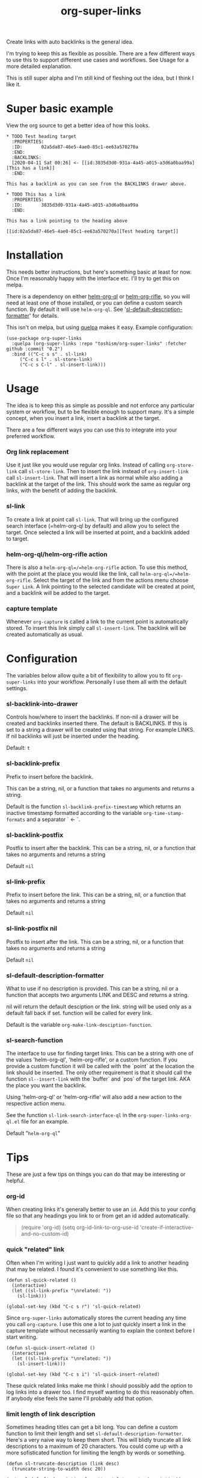 #+TITLE: org-super-links

Create links with auto backlinks is the general idea.

I'm trying to keep this as flexible as possible. There are a few different ways to use this to support different use cases and workflows. See Usage for a more detailed explanation.

This is still super alpha and I'm still kind of fleshing out the idea, but I think I like it.

* Super basic example

View the org source to get a better idea of how this looks.

#+begin_src
,* TODO Test heading target
  :PROPERTIES:
  :ID:       02a5da87-46e5-4ae0-85c1-ee63a570270a
  :END:
  :BACKLINKS:
  [2020-04-11 Sat 00:26] <- [[id:3835d3d0-931a-4a45-a015-a3d6a0baa99a][This has a link]]
  :END:

This has a backlink as you can see from the BACKLINKS drawer above.

,* TODO This has a link
  :PROPERTIES:
  :ID:       3835d3d0-931a-4a45-a015-a3d6a0baa99a
  :END:

This has a link pointing to the heading above

[[id:02a5da87-46e5-4ae0-85c1-ee63a570270a][Test heading target]]
#+end_src

* Installation

This needs better instructions, but here's something basic at least for now. Once I'm reasonably happy with the interface etc. I'll try to get this on melpa.

There is a dependency on either [[https://github.com/alphapapa/org-ql][helm-org-ql]] or [[https://github.com/alphapapa/org-rifle][helm-org-rifle]], so you will need at least one of those installed, or you can define a custom search function. By default it will use =helm-org-ql=. See '[[id:ba63c582-56ba-4772-94f6-8319f1b33ff0][sl-default-description-formatter]]' for details.

This isn't on melpa, but using [[https://github.com/quelpa/quelpa][quelpa]] makes it easy. Example configuration:
#+begin_src elisp
  (use-package org-super-links
    :quelpa (org-super-links :repo "toshism/org-super-links" :fetcher github :commit "0.2")
    :bind (("C-c s s" . sl-link)
	   ("C-c s l" . sl-store-link)
	   ("C-c s C-l" . sl-insert-link)))
#+end_src

* Usage

The idea is to keep this as simple as possible and not enforce any particular system or workflow, but to be flexible enough to support many. It's a simple concept, when you insert a link, insert a backlink at the target.

There are a few different ways you can use this to integrate into your preferred workflow.

*** Org link replacement

Use it just like you would use regular org links. Instead of calling =org-store-link= call =sl-store-link=. Then to insert the link instead of =org-insert-link= call =sl-insert-link=. That will insert a link as normal while also adding a backlink at the target of the link. This should work the same as regular org links, with the benefit of adding the backlink.

*** sl-link

To create a link at point call =sl-link=. That will bring up the configured search interface (=helm-org-ql by default) and allow you to select the target. Once selected a link will be inserted at point, and a backlink added to target.

*** helm-org-ql/helm-org-rifle action

There is also a =helm-org-ql=/=helm-org-rifle= action. To use this method, with the point at the place you would like the link, call =helm-org-ql=/=helm-org-rifle=. Select the target of the link and from the actions menu choose =Super Link=. A link pointing to the selected candidate will be created at point, and a backlink will be added to the target.

*** capture template

Whenever =org-capture= is called a link to the current point is automatically stored. To insert this link simply call =sl-insert-link=. The backlink will be created automatically as usual.

* Configuration

The variables below allow quite a bit of flexibility to allow you to fit =org-super-links= into your workflow. Personally I use them all with the default settings.

*** sl-backlink-into-drawer

   Controls how/where to insert the backlinks.
   If non-nil a drawer will be created and backlinks inserted there.  The
   default is BACKLINKS.  If this is set to a string a drawer will be
   created using that string.  For example LINKS.  If nil backlinks will
   just be inserted under the heading.

   Default: =t=

*** sl-backlink-prefix

   Prefix to insert before the backlink.

   This can be a string, nil, or a function that takes no arguments
   and returns a string.

   Default is the function =sl-backlink-prefix-timestamp= which returns
   an inactive timestamp formatted according to the variable
   =org-time-stamp-formats= and a separator ` <- `.

*** sl-backlink-postfix

   Postfix to insert after the backlink.
   This can be a string, nil, or a function that takes no arguments and
   returns a string

   Default =nil=

*** sl-link-prefix

   Prefix to insert before the link.
   This can be a string, nil, or a function that takes no arguments and
   returns a string

   Default =nil=

*** sl-link-postfix nil

   Postfix to insert after the link.
   This can be a string, nil, or a function that takes no arguments and
   returns a string

   Default =nil=

*** sl-default-description-formatter
   :PROPERTIES:
   :ID:       ba63c582-56ba-4772-94f6-8319f1b33ff0
   :END:

   What to use if no description is provided.
   This can be a string, nil or a function that accepts two arguments
   LINK and DESC and returns a string.

   nil will return the default desciption or the link.
   string will be used only as a default fall back if set.
   function will be called for every link.

   Default is the variable =org-make-link-desciption-function=.

*** sl-search-function

   The interface to use for finding target links.
   This can be a string with one of the values 'helm-org-ql',
   'helm-org-rifle', or a custom function.  If you provide a custom
   function it will be called with the `point` at the location the link
   should be inserted.  The only other requirement is that it should call
   the function =sl--insert-link= with the `buffer` and `pos` of the
   target link.  AKA the place you want the backlink.

   Using 'helm-org-ql' or 'helm-org-rifle' will also add a new action to
   the respective action menu.

   See the function =sl-link-search-interface-ql= in the
   =org-super-links-org-ql.el= file for an example.

   Default "=helm-org-ql="

* Tips

These are just a few tips on things you can do that may be interesting or helpful.

*** org-id

When creating links it's generally better to use an =id=. Add this to your config file so that any headings you link to or from get an id added automatically.

#+begin_quote elisp
(require 'org-id)
(setq org-id-link-to-org-use-id 'create-if-interactive-and-no-custom-id)
#+end_quote

*** quick "related" link

Often when I'm writing I just want to quickly add a link to another heading that may be related. I found it's convenient to use something like this.

#+begin_src elisp
  (defun sl-quick-related ()
    (interactive)
    (let ((sl-link-prefix "\nrelated: "))
      (sl-link)))

  (global-set-key (kbd "C-c s r") 'sl-quick-related)
#+end_src

Since =org-super-links= automatically stores the current heading any time you call =org-capture=. I use this one a lot to just quickly insert a link in the capture template without necessarily wanting to explain the context before I start writing.

#+begin_src elisp
  (defun sl-quick-insert-related ()
    (interactive)
    (let ((sl-link-prefix "\nrelated: "))
      (sl-insert-link)))

  (global-set-key (kbd "C-c s i") 'sl-quick-insert-related)
#+end_src

These quick related links make me think I should possibly add the option to log links into a drawer too. I find myself wanting to do this reasonably often. If anybody else feels the same I'll probably add that option.

*** limit length of link description

Sometimes heading titles can get a bit long. You can define a custom function to limit their length and set =sl-default-description-formatter=. Here's a very naive way to keep them short. This will blidly truncate all link descriptions to a maximum of 20 characters. You could come up with a more sofisticated function for limiting the length by words or something.

#+begin_src elisp
  (defun sl-truncate-description (link desc)
    (truncate-string-to-width desc 20))

  (setq sl-default-description-formatter 'sl-truncate-description))
#+end_src

The default value of =sl-default-description-formatter= is set to =org-make-link-description= so you can also set that to apply the changes to all org-mode links globally.

* Notes

This is still kind of in flux, so things could change... I'm still playing around with the idea a bit. If you want something that will stay reasonably stable pick a tag.

I'm considering adding some kind of index kind of thing in the spirit of zettelkasten or roam or something. Not sure how I want it to work yet though.

* Changelog

- add hooks
  - sl-pre-link-hook
  - sl-pre-backlink-hook

Bugfixes
- respect org-mode link configurations
- fix possible incorrect link location after buffer modified by hook(s)
- fix void-variable helm-org-ql-actions bug

** 0.2

[2020-04-25]

- Default target heading search changed to =helm-org-ql=
- Allow target heading search to be configurable through =sl-search-function=
- Add more configuration options for link formatting
- Support for customizing the default link descripton =sl-default-description-formatter=

Bugfixes:
- fix issue when calling =org-capture= from a non-org-mode buffer.

** 0.1

[2020-04-11] First release

* License
MIT

